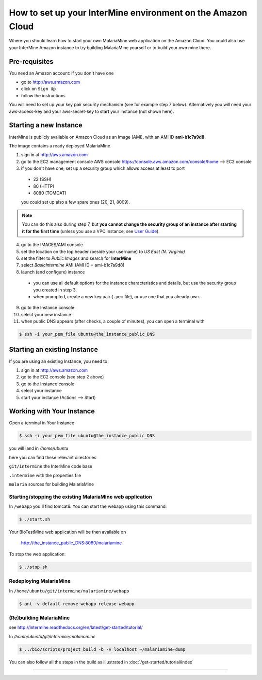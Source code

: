 How to set up your InterMine environment on the Amazon Cloud
================================================================

Where you should learn how to start your own MalariaMine web application on the Amazon Cloud. You could also use your InterMine Amazon instance to try building MalariaMine yourself or to build your own mine there.

Pre-requisites
----------------------
You need an Amazon account: if you don't have one

* go to http://aws.amazon.com
* click on ``Sign Up``
* follow the instructions

You will need to set up your key pair security mechanism (see for example step 7 below).  Alternatively you will need your aws-access-key and your aws-secret-key to start your instance (not shown here).


Starting a new Instance
------------------------
InterMine is publicly available on Amazon Cloud as an Image (AMI), with an AMI ID **ami-b1c7a9d8**.

The image contains a ready deployed MalariaMine.

1. sign in at http://aws.amazon.com
2. go to the EC2 management console
   AWS console https://console.aws.amazon.com/console/home --> EC2 console
3. if you don't have one, set up a security group which allows access at least to port

  * 22 (SSH)
  * 80 (HTTP)
  * 8080 (TOMCAT)

  you could set up also a few spare ones (20, 21, 8009).

.. note::

   You can do this also during step 7, but **you cannot change the security group of an instance after starting it for the first time**
   (unless you use a VPC instance, see `User Guide <http://docs.aws.amazon.com/AmazonVPC/latest/UserGuide/VPC_Introduction.html>`_).

4. go to the IMAGES/AMI console
5. set the location on the top header (beside your username) to *US East (N. Virginia)*
6. set the filter to *Public Images* and search for **InterMine**
7. select *BasicIntermine* AMI (AMI ID = ami-b1c7a9d8)
8. launch (and configure) instance

  * you can use all default options for the instance characteristics and details, but use the security group you created in step 3.
  * when prompted, create a new key pair (``.pem`` file), or use one that you already own.
  
9. go to the Instance console
10. select your new instance
11. when public DNS appears (after checks, a couple of minutes), you can open a terminal with

.. code-block:: bash

  $ ssh -i your_pem_file ubuntu@the_instance_public_DNS


Starting an existing Instance
------------------------------

If you are using an existing Instance, you need to

#. sign in at http://aws.amazon.com
#. go to the EC2 console (see step 2 above)
#. go to the Instance console
#. select your instance
#. start your instance (Actions --> Start)


Working with Your Instance
---------------------------
Open a terminal in Your Instance

.. code-block:: bash

  $ ssh -i your_pem_file ubuntu@the_instance_public_DNS

you will land in  `/home/ubuntu`

here you can find these relevant directories:

``git/intermine`` the InterMine code base

``.intermine`` with the properties file

``malaria`` sources for building MalariaMine


Starting/stopping the existing MalariaMine web application
^^^^^^^^^^^^^^^^^^^^^^^^^^^^^^^^^^^^^^^^^^^^^^^^^^^^^^^^^^^

In ``/webapp`` you'll find tomcat6. You can start the webapp using this command:

.. code-block:: bash

 $ ./start.sh

Your BioTestMine web application will be then available on

  http://the_instance_public_DNS:8080/malariamine

To stop the web application:

.. code-block:: bash

  $ ./stop.sh

Redeploying MalariaMine
^^^^^^^^^^^^^^^^^^^^^^^^

In ``/home/ubuntu/git/intermine/malariamine/webapp``

.. code-block:: bash

  $ ant -v default remove-webapp release-webapp

(Re)building MalariaMine
^^^^^^^^^^^^^^^^^^^^^^^^^^^^
see http://intermine.readthedocs.org/en/latest/get-started/tutorial/

In `/home/ubuntu/git/intermine/malariamine`

.. code-block:: bash

  $ ../bio/scripts/project_build -b -v localhost ~/malariamine-dump

You can also follow all the steps in the build as illustrated in :doc:`/get-started/tutorial/index`


..  Using Amazon API    commented block
    -------------------

    You need the amazon api tool installed.
    For example in Ubuntu:

    .. code-block:: bash

     $ sudo apt-get install ec2-api-tools

    On your terminal run

    .. code-block:: bash

     $ ec2run -O aws-access-key -W aws-secret-key ami-3526485c

    or

    .. code-block:: bash

     $ ec2run -k key-pair ami-3526485c


    You can now go to your Amazon console and follow...

..

----------------------


.. index:: tutorial, Amazon, malariamine, ant, project_build, cloud, AWS
